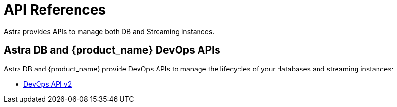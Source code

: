 = API References
:slug: astream-api
:description: Astra provides APIs to manage both DB and Streaming instances
:keywords: datastax astra
:meta-description: Astra provides APIs to manage both DB and Streaming instances
:page-tag: astra-streaming,dev,develop,pulsar

Astra provides APIs to manage both DB and Streaming instances.

== Astra DB and {product_name} DevOps APIs

Astra DB and {product_name} provide DevOps APIs to manage the lifecycles of your databases and streaming instances:

* link:_attachments/devopsv2.html[DevOps API v2]

